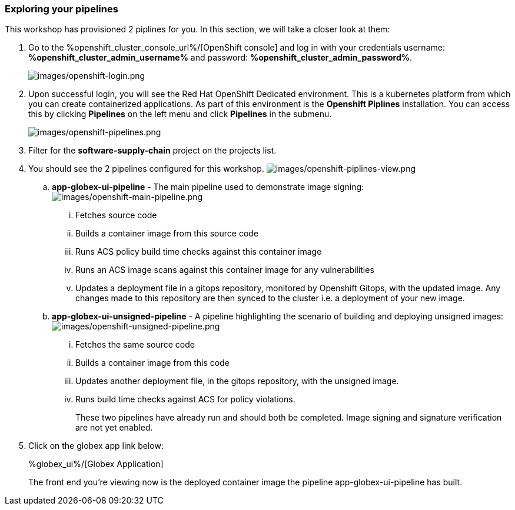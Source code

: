:guid: %guid%,
:openshift_cluster_console_url: %openshift_cluster_console_url%,
:openshift_cluster_admin_username: %openshift_cluster_admin_username%,
:openshift_cluster_admin_password: %openshift_cluster_admin_password%,
:globex_ui: %app_dev_url%,

=== Exploring your pipelines

This workshop has provisioned 2 piplines for you.  In this section, we will take a closer look at them:

[arabic]
. Go to the %openshift_cluster_console_url%/[OpenShift
console] and log in with your credentials username: *%openshift_cluster_admin_username%* and password: *%openshift_cluster_admin_password%*.
+
image:images/openshift-login.png[images/openshift-login.png]
. Upon successful login, you will see the Red Hat OpenShift Dedicated environment. This is a kubernetes platform from which you can create containerized applications. As part of this environment is the *Openshift Piplines* installation.  You can access this by clicking *Pipelines* on the left menu and click *Pipelines* in the submenu.
+
image:images/openshift-pipelines.png[images/openshift-pipelines.png]
. Filter for the *software-supply-chain* project on the projects list.
. You should see the 2 pipelines configured for this workshop.
image:images/openshift-piplines-view.png[images/openshift-piplines-view.png]
+
.. *app-globex-ui-pipeline* - The main pipeline used to demonstrate image signing:
image:images/openshift-main-pipeline.png[images/openshift-main-pipeline.png]
... Fetches source code
... Builds a container image from this source code
... Runs ACS policy build time checks against this container image
... Runs an ACS image scans against this container image for any vulnerabilities
... Updates a deployment file in a gitops repository, monitored by Openshift Gitops, with the updated image.  Any changes made to this repository are then synced to the cluster i.e. a deployment of your new image.
.. *app-globex-ui-unsigned-pipeline* - A pipeline highlighting the scenario of building and deploying unsigned images:
image:images/openshift-unsigned-pipeline.png[images/openshift-unsigned-pipeline.png]
... Fetches the same source code
... Builds a container image from this code
... Updates another deployment file, in the gitops repository, with the unsigned image.
... Runs build time checks against ACS for policy violations.
+
These two pipelines have already run and should both be completed.  Image signing and signature verification are not yet enabled.
. Click on the globex app link below:
+
%globex_ui%/[Globex Application]
+
The front end you’re viewing now is the deployed container image the pipeline app-globex-ui-pipeline has built.
